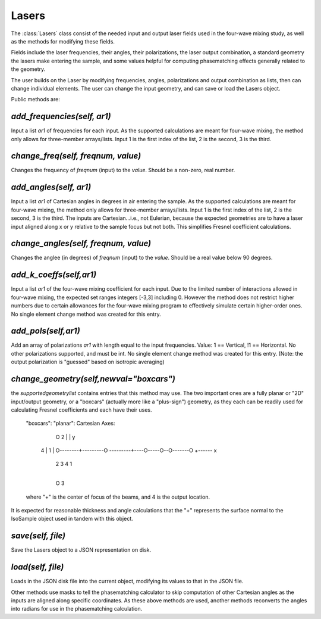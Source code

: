 .. Lasers:

Lasers
=============

The :class:`Lasers` class consist of the needed input and output laser fields used in the four-wave mixing study,
as well as the methods for modifying these fields.  

Fields include the laser frequencies, their angles, their polarizations, the laser output combination, a standard
geometry the lasers make entering the sample, and some values helpful for computing phasematching effects 
generally related to the geometry.

The user builds on the Laser by modifying frequencies, angles, polarizations and output combination as lists,
then can change individual elements.   The user can change the input geometry, and can save or load the Lasers object.


Public methods are:

`add_frequencies(self, ar1)`
-------------------------
Input a list `ar1` of frequencies for each input.  As the supported calculations are meant for four-wave mixing,
the method only allows for three-member arrays/lists.  Input 1 is the first index of the list, 2 is the second,
3 is the third.

`change_freq(self, freqnum, value)`
-------------------------
Changes the frequency of `freqnum` (input) to the `value`.  Should be a non-zero, real number.

`add_angles(self, ar1)`
-------------------------
Input a list `ar1` of Cartesian angles in degrees in air entering the sample.  As the supported calculations are
meant for four-wave mixing, the method only allows for three-member arrays/lists.  Input 1 is the first index of the list, 2 is the second,
3 is the third.  The inputs are Cartesian...i.e., not Eulerian, because the expected geometries are to have
a laser input aligned along x or y relative to the sample focus but not both.   This simplifies Fresnel coefficient
calculations.

`change_angles(self, freqnum, value)`
-------------------------
Changes the anglee (in degrees) of `freqnum` (input) to the `value`.  Should be a real value below 90 degrees.

`add_k_coeffs(self,ar1)`
----------------------
Input a list `ar1` of the four-wave mixing coefficient for each input.  Due to the limited number of 
interactions allowed in four-wave mixing, the expected set ranges integers [-3,3] including 0. However the
method does not restrict higher numbers due to certain allowances for the four-wave mixing program to 
effectively simulate certain higher-order ones.  No single element change method was created for this entry.

`add_pols(self,ar1)`
-----------------------------
Add an array of polarizations `ar1` with length equal to the input frequencies.
Value:  1 == Vertical,   !1 == Horizontal.   No other polarizations supported, and must be int.
No single element change method was created for this entry.   (Note: the output polarization is
"guessed" based on isotropic averaging)

`change_geometry(self,newval="boxcars")`
--------------------------------------
the `supportedgeometrylist` contains entries that this method may use.  The two important ones are a fully planar
or "2D" input/output geometry, or a "boxcars" (actually more like a "plus-sign") geometry, as they each
can be readily used for calculating Fresnel coefficients and each have their uses.  
        "boxcars":                           "planar":                                  Cartesian Axes:

                  O 2                           
                  |                                                                              |  y
         4        |         1                                                                    |
         O--------+---------O                ---------+----O-----O--O-------O                    +------ x
                  |                                        2     3  4       1
                  |
                  O 3  

        where "+" is the center of focus of the beams, and 4 is the output location. 

It is expected for reasonable thickness and angle calculations that the "+" represents the surface normal
to the IsoSample object used in tandem with this object.   

`save(self, file)`
------------------
Save the Lasers object to a JSON representation on disk.

`load(self, file)`
-----------------
Loads in the JSON disk file into the current object, modifying its values to that in the JSON file.


Other methods use masks to tell the phasematching calculator to skip computation of other Cartesian
angles as the inputs are aligned along specific coordinates.  As these above methods are used, another
methods reconverts the angles into radians for use in the phasematching calculation.




